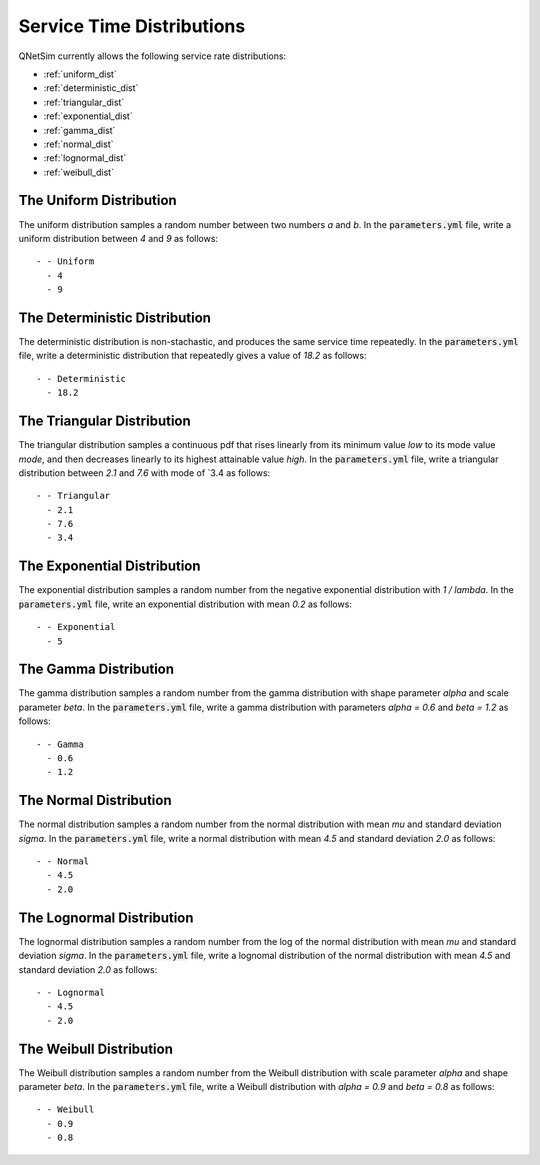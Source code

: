.. _service-distributions:

==========================
Service Time Distributions
==========================

QNetSim currently allows the following service rate distributions:

- :ref:`uniform_dist`
- :ref:`deterministic_dist`
- :ref:`triangular_dist`
- :ref:`exponential_dist`
- :ref:`gamma_dist`
- :ref:`normal_dist`
- :ref:`lognormal_dist`
- :ref:`weibull_dist`


.. _uniform_dist:

------------------------
The Uniform Distribution
------------------------

The uniform distribution samples a random number between two numbers `a` and `b`.
In the :code:`parameters.yml` file, write a uniform distribution between `4` and `9` as follows::

    - - Uniform
      - 4
      - 9





.. _deterministic_dist:

------------------------------
The Deterministic Distribution
------------------------------

The deterministic distribution is non-stachastic, and produces the same service time repeatedly.
In the :code:`parameters.yml` file, write a deterministic distribution that repeatedly gives a value of `18.2` as follows::

    - - Deterministic
      - 18.2




.. _triangular_dist:

---------------------------
The Triangular Distribution
---------------------------

The triangular distribution samples a continuous pdf that rises linearly from its minimum value `low` to its mode value `mode`, and then decreases linearly to its highest attainable value `high`.
In the :code:`parameters.yml` file, write a triangular distribution between `2.1` and `7.6` with mode of `3.4 as follows::

    - - Triangular
      - 2.1
      - 7.6
      - 3.4





.. _exponential_dist:

----------------------------
The Exponential Distribution
----------------------------

The exponential distribution samples a random number from the negative exponential distribution with `1 / lambda`.
In the :code:`parameters.yml` file, write an exponential distribution with mean `0.2` as follows::

    - - Exponential
      - 5







.. _gamma_dist:

----------------------
The Gamma Distribution
----------------------

The gamma distribution samples a random number from the gamma distribution with shape parameter `alpha` and scale parameter `beta`.
In the :code:`parameters.yml` file, write a gamma distribution with parameters `alpha = 0.6` and `beta = 1.2` as follows::

    - - Gamma
      - 0.6
      - 1.2








.. _normal_dist:

-----------------------
The Normal Distribution
-----------------------

The normal distribution samples a random number from the normal distribution with mean `mu` and standard deviation `sigma`.
In the :code:`parameters.yml` file, write a normal distribution with mean `4.5` and standard deviation `2.0` as follows::

    - - Normal
      - 4.5
      - 2.0







.. _lognormal_dist:

--------------------------
The Lognormal Distribution
--------------------------

The lognormal distribution samples a random number from the log of the normal distribution with mean `mu` and standard deviation `sigma`.
In the :code:`parameters.yml` file, write a lognomal distribution of the normal distribution with mean `4.5` and standard deviation `2.0` as follows::

    - - Lognormal
      - 4.5
      - 2.0






.. _weibull_dist:

------------------------
The Weibull Distribution
------------------------

The Weibull distribution samples a random number from the Weibull distribution with scale parameter `alpha` and shape parameter `beta`.
In the :code:`parameters.yml` file, write a Weibull distribution with `alpha = 0.9` and `beta = 0.8` as follows::

    - - Weibull
      - 0.9
      - 0.8